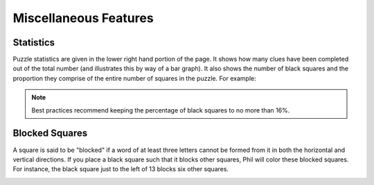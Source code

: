 .. Documentation about using Phil's miscellaneous features

Miscellaneous Features
======================

Statistics
----------
Puzzle statistics are given in the lower right hand portion of the
page. It shows how many clues have been completed out of the total
number (and illustrates this by way of a bar graph). It also shows the
number of black squares and the proportion they comprise of the entire
number of squares in the puzzle. For example:

.. image:: images/Phil-Stats.png

.. note:: Best practices recommend keeping the percentage of black
	  squares to no more than 16%.

Blocked Squares
---------------
A square is said to be "blocked" if a word of at least three letters
cannot be formed from it in both the horizontal and vertical
directions. If you place a black square such that it blocks other
squares, Phil will color these blocked squares. For instance, the
black square just to the left of 13 blocks six other squares.

.. image:: images/Blocked.png
